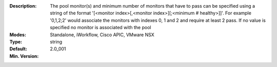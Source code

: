 :Description: The pool monitor(s) and minimum number of monitors that have to pass can be specified using a string of the format '[<monitor index>[,<monitor index>][;<minimum # healthy>]]'.  For example '0,1,2;2' would associate the monitors with indexes 0, 1 and 2 and require at least 2 pass.  If no value is specified no monitor is associated with the pool
:Modes: Standalone, iWorkflow, Cisco APIC, VMware NSX
:Type: string
:Default: 
:Min. Version: 2.0_001

